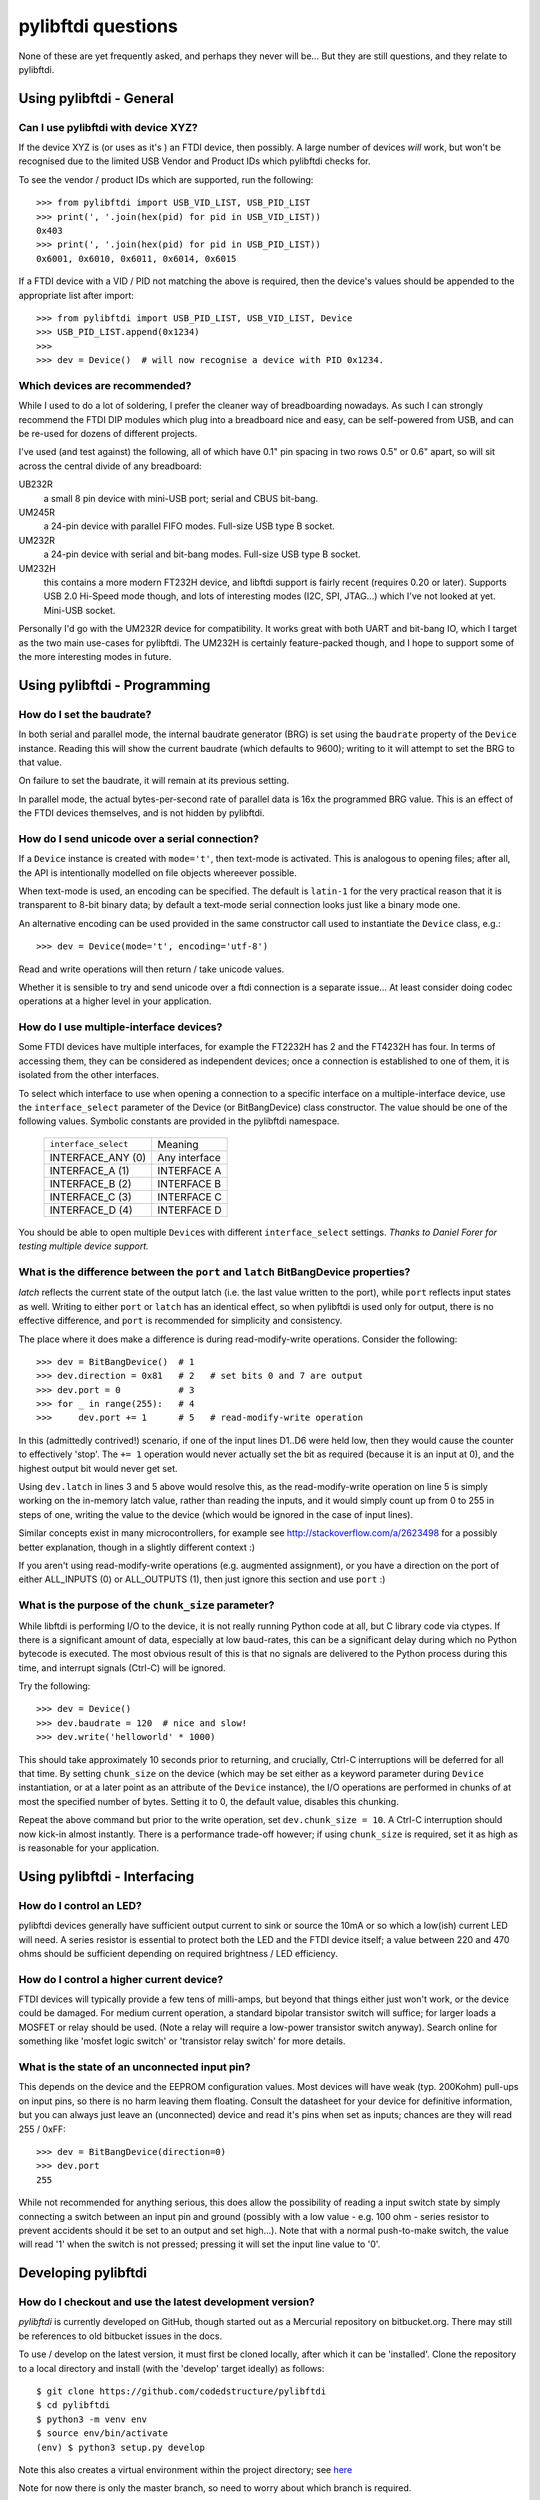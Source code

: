pylibftdi questions
===================

None of these are yet frequently asked, and perhaps they never will be...
But they are still questions, and they relate to pylibftdi.

Using pylibftdi - General
-------------------------

Can I use pylibftdi with device XYZ?
~~~~~~~~~~~~~~~~~~~~~~~~~~~~~~~~~~~~

If the device XYZ is (or uses as it's ) an FTDI device, then possibly. A large
number of devices *will* work, but won't be recognised due to the limited
USB Vendor and Product IDs which pylibftdi checks for.

To see the vendor / product IDs which are supported, run the following::

    >>> from pylibftdi import USB_VID_LIST, USB_PID_LIST
    >>> print(', '.join(hex(pid) for pid in USB_VID_LIST))
    0x403
    >>> print(', '.join(hex(pid) for pid in USB_PID_LIST))
    0x6001, 0x6010, 0x6011, 0x6014, 0x6015

If a FTDI device with a VID / PID not matching the above is required, then
the device's values should be appended to the appropriate list after import::

    >>> from pylibftdi import USB_PID_LIST, USB_VID_LIST, Device
    >>> USB_PID_LIST.append(0x1234)
    >>>
    >>> dev = Device()  # will now recognise a device with PID 0x1234.

Which devices are recommended?
~~~~~~~~~~~~~~~~~~~~~~~~~~~~~~

While I used to do a lot of soldering, I prefer the cleaner way of
breadboarding nowadays. As such I can strongly recommend the FTDI DIP
modules which plug into a breadboard nice and easy, can be self-powered
from USB, and can be re-used for dozens of different projects.

I've used (and test against) the following, all of which have 0.1" pin
spacing in two rows 0.5" or 0.6" apart, so will sit across the central
divide of any breadboard:

UB232R
  a small 8 pin device with mini-USB port; serial and CBUS bit-bang.

UM245R
  a 24-pin device with parallel FIFO modes. Full-size USB type B socket.

UM232R
  a 24-pin device with serial and bit-bang modes. Full-size USB type B
  socket.

UM232H
  this contains a more modern FT232H device, and libftdi support is
  fairly recent (requires 0.20 or later). Supports USB 2.0 Hi-Speed mode
  though, and lots of interesting modes (I2C, SPI, JTAG...) which I've not
  looked at yet. Mini-USB socket.

Personally I'd go with the UM232R device for compatibility. It works great
with both UART and bit-bang IO, which I target as the two main use-cases
for pylibftdi. The UM232H is certainly feature-packed though, and I hope
to support some of the more interesting modes in future.

Using pylibftdi - Programming
-----------------------------

How do I set the baudrate?
~~~~~~~~~~~~~~~~~~~~~~~~~~

In both serial and parallel mode, the internal baudrate generator (BRG) is
set using the ``baudrate`` property of the ``Device`` instance. Reading this
will show the current baudrate (which defaults to 9600); writing to it
will attempt to set the BRG to that value.

On failure to set the baudrate, it will remain at its previous setting.

In parallel mode, the actual bytes-per-second rate of parallel data is
16x the programmed BRG value. This is an effect of the FTDI devices
themselves, and is not hidden by pylibftdi.

How do I send unicode over a serial connection?
~~~~~~~~~~~~~~~~~~~~~~~~~~~~~~~~~~~~~~~~~~~~~~~

If a ``Device`` instance is created with ``mode='t'``, then text-mode is
activated. This is analogous to opening files; after all, the API is
intentionally modelled on file objects whereever possible.

When text-mode is used, an encoding can be specified. The default is
``latin-1`` for the very practical reason that it is transparent to 8-bit
binary data; by default a text-mode serial connection looks just like a
binary mode one.

An alternative encoding can be used provided in the same constructor call
used to instantiate the ``Device`` class, e.g.::

    >>> dev = Device(mode='t', encoding='utf-8')

Read and write operations will then return / take unicode values.

Whether it is sensible to try and send unicode over a ftdi connection is
a separate issue... At least consider doing codec operations at a higher
level in your application.


How do I use multiple-interface devices?
~~~~~~~~~~~~~~~~~~~~~~~~~~~~~~~~~~~~~~~~

Some FTDI devices have multiple interfaces, for example the FT2232H has 2
and the FT4232H has four. In terms of accessing them, they can be
considered as independent devices; once a connection is established to one
of them, it is isolated from the other interfaces.

To select which interface to use when opening a connection to a specific
interface on a multiple-interface device, use the ``interface_select``
parameter of the Device (or BitBangDevice) class constructor.
The value should be one of the following values. Symbolic constants are
provided in the pylibftdi namespace.

    ==================== =============
    ``interface_select`` Meaning
    -------------------- -------------
    INTERFACE_ANY (0)    Any interface
    INTERFACE_A (1)      INTERFACE A
    INTERFACE_B (2)      INTERFACE B
    INTERFACE_C (3)      INTERFACE C
    INTERFACE_D (4)      INTERFACE D
    ==================== =============

You should be able to open multiple ``Device``\s with different
``interface_select`` settings.
*Thanks to Daniel Forer for testing multiple device support.*

What is the difference between the ``port`` and ``latch`` BitBangDevice properties?
~~~~~~~~~~~~~~~~~~~~~~~~~~~~~~~~~~~~~~~~~~~~~~~~~~~~~~~~~~~~~~~~~~~~~~~~~~~~~~~~~~~

`latch` reflects the current state of the output latch (i.e. the last value
written to the port), while ``port`` reflects input states as well. Writing to
either ``port`` or ``latch`` has an identical effect, so when pylibftdi is used
only for output, there is no effective difference, and ``port`` is recommended
for simplicity and consistency.

The place where it does make a difference is during read-modify-write
operations. Consider the following::

    >>> dev = BitBangDevice()  # 1
    >>> dev.direction = 0x81   # 2   # set bits 0 and 7 are output
    >>> dev.port = 0           # 3
    >>> for _ in range(255):   # 4
    >>>     dev.port += 1      # 5   # read-modify-write operation

In this (admittedly contrived!) scenario, if one of the input lines D1..D6
were held low, then they would cause the counter to effectively 'stop'. The
``+= 1`` operation would never actually set the bit as required (because it is
an input at 0), and the highest output bit would never get set.

Using ``dev.latch`` in lines 3 and 5 above would resolve this, as the
read-modify-write operation on line 5 is simply working on the in-memory
latch value, rather than reading the inputs, and it would simply count up from
0 to 255 in steps of one, writing the value to the device (which would be
ignored in the case of input lines).

Similar concepts exist in many microcontrollers, for example see
http://stackoverflow.com/a/2623498 for a possibly better explanation, though
in a slightly different context :)

If you aren't using read-modify-write operations (e.g. augmented assignment),
or you have a direction on the port of either ALL_INPUTS (0) or ALL_OUTPUTS
(1), then just ignore this section and use ``port`` :)

What is the purpose of the ``chunk_size`` parameter?
~~~~~~~~~~~~~~~~~~~~~~~~~~~~~~~~~~~~~~~~~~~~~~~~~~~~

While libftdi is performing I/O to the device, it is not really running Python
code at all, but C library code via ctypes. If there is a significant amount of
data, especially at low baud-rates, this can be a significant delay during which
no Python bytecode is executed. The most obvious result of this is that no
signals are delivered to the Python process during this time, and interrupt
signals (Ctrl-C) will be ignored.

Try the following::

    >>> dev = Device()
    >>> dev.baudrate = 120  # nice and slow!
    >>> dev.write('helloworld' * 1000)

This should take approximately 10 seconds prior to returning, and crucially,
Ctrl-C interruptions will be deferred for all that time. By setting
``chunk_size`` on the device (which may be set either as a keyword parameter
during ``Device`` instantiation, or at a later point as an attribute of the
``Device`` instance), the I/O operations are performed in chunks of at most
the specified number of bytes. Setting it to 0, the default value, disables
this chunking.

Repeat the above command but prior to the write operation, set
``dev.chunk_size = 10``. A Ctrl-C interruption should now kick-in almost
instantly. There is a performance trade-off however; if using ``chunk_size`` is
required, set it as high as is reasonable for your application.

Using pylibftdi - Interfacing
-----------------------------

How do I control an LED?
~~~~~~~~~~~~~~~~~~~~~~~~

pylibftdi devices generally have sufficient output current to sink or source
the 10mA or so which a low(ish) current LED will need. A series resistor is
essential to protect both the LED and the FTDI device itself; a value between
220 and 470 ohms should be sufficient depending on required brightness / LED
efficiency.

How do I control a higher current device?
~~~~~~~~~~~~~~~~~~~~~~~~~~~~~~~~~~~~~~~~~

FTDI devices will typically provide a few tens of milli-amps, but beyond that
things either just won't work, or the device could be damaged. For medium
current operation, a standard bipolar transistor switch will suffice; for
larger loads a MOSFET or relay should be used. (Note a relay will require a
low-power transistor switch anyway). Search online for something like
'mosfet logic switch' or 'transistor relay switch' for more details.

What is the state of an unconnected input pin?
~~~~~~~~~~~~~~~~~~~~~~~~~~~~~~~~~~~~~~~~~~~~~~

This depends on the device and the EEPROM configuration values. Most devices
will have weak (typ. 200Kohm) pull-ups on input pins, so there is no harm
leaving them floating. Consult the datasheet for your device for definitive
information, but you can always just leave an (unconnected) device and read
it's pins when set as inputs; chances are they will read 255 / 0xFF::

    >>> dev = BitBangDevice(direction=0)
    >>> dev.port
    255

While not recommended for anything serious, this does allow the possibility
of reading a input switch state by simply connecting a switch between an input
pin and ground (possibly with a low value - e.g. 100 ohm -  series resistor to
prevent accidents should it be set to an output and set high...). Note that
with a normal push-to-make switch, the value will read '1' when the switch is
not pressed; pressing it will set the input line value to '0'.

Developing pylibftdi
--------------------

How do I checkout and use the latest development version?
~~~~~~~~~~~~~~~~~~~~~~~~~~~~~~~~~~~~~~~~~~~~~~~~~~~~~~~~~

`pylibftdi` is currently developed on GitHub, though started out as a Mercurial
repository on bitbucket.org. There may still be references to old bitbucket issues
in the docs.

To use / develop on the latest version, it must first be cloned locally, after
which it can be 'installed'. Clone the repository to a local directory and
install (with the 'develop' target ideally) as follows::

    $ git clone https://github.com/codedstructure/pylibftdi
    $ cd pylibftdi
    $ python3 -m venv env
    $ source env/bin/activate
    (env) $ python3 setup.py develop

Note this also creates a virtual environment within the project directory;
see here_

.. _here: https://packaging.python.org/guides/installing-using-pip-and-virtual-environments/

Note for now there is only the master branch, so need to worry about which
branch is required.

How do I run the tests?
~~~~~~~~~~~~~~~~~~~~~~~

Tests aren't included in the distutils distribution, so clone the
repository and run from there. pylibftdi supports Python 3.6+::

    $ git clone https://github.com/codedstructure/pylibftdi
    <various output stuff>
    $ cd pylibftdi
    $ python3.6 -m unittest discover
    ..........................
    ----------------------------------------------------------------------
    Ran 26 tests in 0.007s

    OK

How can I determine and select the underlying libftdi library?
~~~~~~~~~~~~~~~~~~~~~~~~~~~~~~~~~~~~~~~~~~~~~~~~~~~~~~~~~~~~~~

Since pylibftdi 0.12, the Driver exposes a ``libftdi_version`` method,
which returns a tuple whose first three entries correspond to major, minor,
and micro versions of the libftdi driver being used.

With the recent (early 2013) release of libftdi1 - which can coexist with
the earlier 0.x versions - it is now possible to select which library to
load when instantiating the Driver::

    Python 2.7.2 (default, Jun 20 2012, 16:23:33)
    [GCC 4.2.1 Compatible Apple Clang 4.0 (tags/Apple/clang-418.0.60)] on darwin
    Type "help", "copyright", "credits" or "license" for more information.
    >>> from pylibftdi import Driver
    >>> Driver().libftdi_version()
    (1, 0, 0, '1.0', 'v1.0-6-gafb9082')
    >>> Driver('ftdi').libftdi_version()
    (0, 99, 0, '0.99', 'v0.17-305-g50d77f8')
    >>> Driver('libftdi1').libftdi_version()
    (1, 0, 0, '1.0', 'v1.0-6-gafb9082')
    >>> Driver(('libftdi1', 'libftdi')).libftdi_version()
    (1, 0, 0, '1.0', 'v1.0-6-gafb9082')
    >>> Driver(('libftdi', 'libftdi1')).libftdi_version()
    (0, 99, 0, '0.99', 'v0.17-305-g50d77f8')
    >>> Driver(('libftdi', 'libftdi1')).libftdi_version()

``pylibftdi`` now prefers libftdi1 over libftdi, if both are installed. Since
different OSs require different parameters to be given to find a library,
the default search list given to ctypes.util.find_library is as follows::

    Driver._dll_list = ('ftdi1', 'libftdi1', 'ftdi', 'libftdi')

This covers Windows (which requires the 'lib' prefix), Linux (which requires
its absence), and Mac OS X, which is happy with either.
